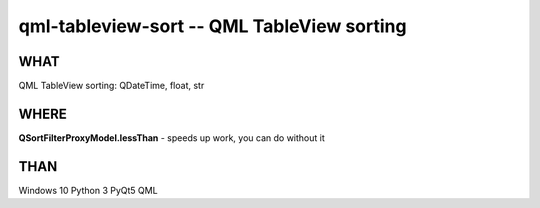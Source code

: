 qml-tableview-sort -- QML TableView sorting
=======================================================================

WHAT
----
QML TableView sorting: QDateTime, float, str

WHERE
-----
**QSortFilterProxyModel.lessThan** - speeds up work, you can do without it

THAN
----
Windows 10
Python 3
PyQt5
QML
